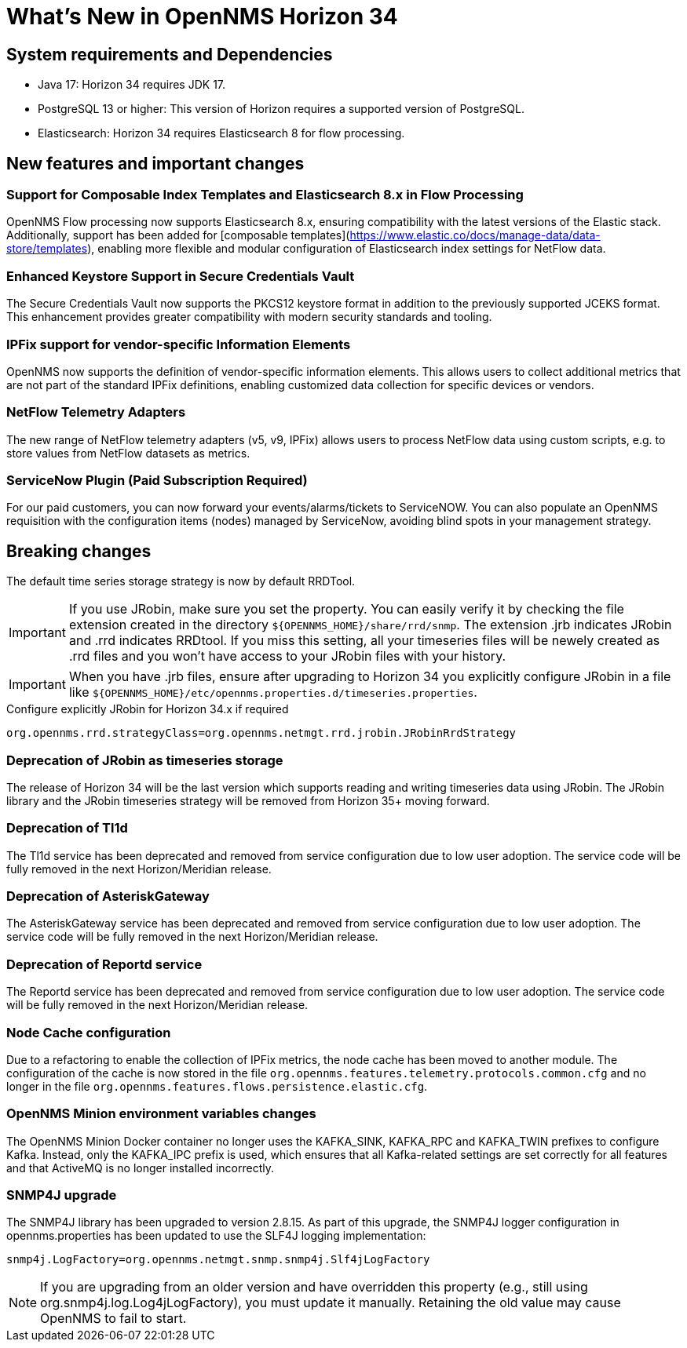 [[releasenotes-34]]

= What's New in OpenNMS Horizon 34


== System requirements and Dependencies ==

* Java 17: Horizon 34 requires JDK 17.
* PostgreSQL 13 or higher: This version of Horizon requires a supported version of PostgreSQL.
* Elasticsearch: Horizon 34 requires Elasticsearch 8 for flow processing.


== New features and important changes

=== Support for Composable Index Templates and Elasticsearch 8.x in Flow Processing
OpenNMS Flow processing now supports Elasticsearch 8.x, ensuring compatibility with the latest versions of the Elastic stack.
Additionally, support has been added for [composable templates](https://www.elastic.co/docs/manage-data/data-store/templates), enabling more flexible and modular configuration of Elasticsearch index settings for NetFlow data.

=== Enhanced Keystore Support in Secure Credentials Vault
The Secure Credentials Vault now supports the PKCS12 keystore format in addition to the previously supported JCEKS format. This enhancement provides greater compatibility with modern security standards and tooling.

=== IPFix support for vendor-specific Information Elements
OpenNMS now supports the definition of vendor-specific information elements.
This allows users to collect additional metrics that are not part of the standard IPFix definitions, enabling customized data collection for specific devices or vendors.

=== NetFlow Telemetry Adapters
The new range of NetFlow telemetry adapters (v5, v9, IPFix) allows users to process NetFlow data using custom scripts, e.g. to store values from NetFlow datasets as metrics.

=== ServiceNow Plugin (Paid Subscription Required) ===
For our paid customers, you can now forward your events/alarms/tickets to ServiceNOW. You can also populate an OpenNMS requisition with the configuration items (nodes) managed by ServiceNow, avoiding blind spots in your management strategy.


== Breaking changes
The default time series storage strategy is now by default RRDTool.

IMPORTANT: If you use JRobin, make sure you set the property.
You can easily verify it by checking the file extension created in the directory  `$\{OPENNMS_HOME}/share/rrd/snmp`. The extension .jrb indicates JRobin and .rrd indicates RRDtool.
If you miss this setting, all your timeseries files will be newely created as .rrd files and you won't have access to your JRobin files with your history.

IMPORTANT: When you have .jrb files, ensure after upgrading to Horizon 34 you explicitly configure JRobin in a file like `$\{OPENNMS_HOME}/etc/opennms.properties.d/timeseries.properties`.

.Configure explicitly JRobin for Horizon 34.x if required
[source, console]
----
org.opennms.rrd.strategyClass=org.opennms.netmgt.rrd.jrobin.JRobinRrdStrategy
----

=== Deprecation of JRobin as timeseries storage

The release of Horizon 34 will be the last version which supports reading and writing timeseries data using JRobin.
The JRobin library and the JRobin timeseries strategy will be removed from Horizon 35+ moving forward.

=== Deprecation of Tl1d
The Tl1d service has been deprecated and removed from service configuration due to low user adoption. The service code will be fully removed in the next Horizon/Meridian release.

=== Deprecation of AsteriskGateway
The AsteriskGateway service has been deprecated and removed from service configuration due to low user adoption. The service code will be fully removed in the next Horizon/Meridian release.

=== Deprecation of Reportd service

The Reportd service has been deprecated and removed from service configuration due to low user adoption. The service code will be fully removed in the next Horizon/Meridian release.

=== Node Cache configuration

Due to a refactoring to enable the collection of IPFix metrics, the node cache has been moved to another module.
The configuration of the cache is now stored in the file `org.opennms.features.telemetry.protocols.common.cfg` and no longer in the file `org.opennms.features.flows.persistence.elastic.cfg`.

=== OpenNMS Minion environment variables changes
The OpenNMS Minion Docker container no longer uses the KAFKA_SINK, KAFKA_RPC and KAFKA_TWIN prefixes to configure Kafka.
Instead, only the KAFKA_IPC prefix is used, which ensures that all Kafka-related settings are set correctly for all features and that ActiveMQ is no longer installed incorrectly.

=== SNMP4J upgrade
The SNMP4J library has been upgraded to version 2.8.15.
As part of this upgrade, the SNMP4J logger configuration in opennms.properties has been updated to use the SLF4J logging implementation:

`snmp4j.LogFactory=org.opennms.netmgt.snmp.snmp4j.Slf4jLogFactory`

NOTE: If you are upgrading from an older version and have overridden this property (e.g., still using org.snmp4j.log.Log4jLogFactory), you must update it manually. Retaining the old value may cause OpenNMS to fail to start.



